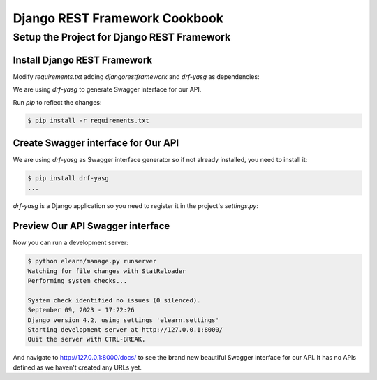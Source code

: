 ##############################
Django REST Framework Cookbook
##############################


Setup the Project for Django REST Framework
###############################################

Install Django REST Framework
*******************************

Modify `requirements.txt` adding `djangorestframework` and `drf-yasg` as dependencies:

.. code-block:: none
   :caption: requirements.txt

   # ...
   djangorestframework
   # ...

We are using `drf-yasg` to generate Swagger interface for our API.

Run `pip` to reflect the changes:

.. code-block:: console

   $ pip install -r requirements.txt

Create Swagger interface for Our API
**************************************

We are using `drf-yasg` as Swagger interface generator so if not already installed, you need to install it:

.. code-block:: console

   $ pip install drf-yasg
   ...

`drf-yasg` is a Django application so you need to register it in the project's `settings.py`:

.. code-block:: python
   :caption: elearn/settings.py
   :emphasize-lines: 5

   # ...
   INSTALLED_APPS = [
      # ...
      # 3rd party apps
      'drf_yasg',
      # Local apps
      # ...
   ]
   # ...

Preview Our API Swagger interface
***********************************

Now you can run a development server:

.. code-block:: console

   $ python elearn/manage.py runserver
   Watching for file changes with StatReloader
   Performing system checks...

   System check identified no issues (0 silenced).
   September 09, 2023 - 17:22:26
   Django version 4.2, using settings 'elearn.settings'
   Starting development server at http://127.0.0.1:8000/
   Quit the server with CTRL-BREAK.

And navigate to http://127.0.0.1:8000/docs/ to see the brand new beautiful Swagger interface for our API.
It has no APIs defined as we haven't created any URLs yet.
